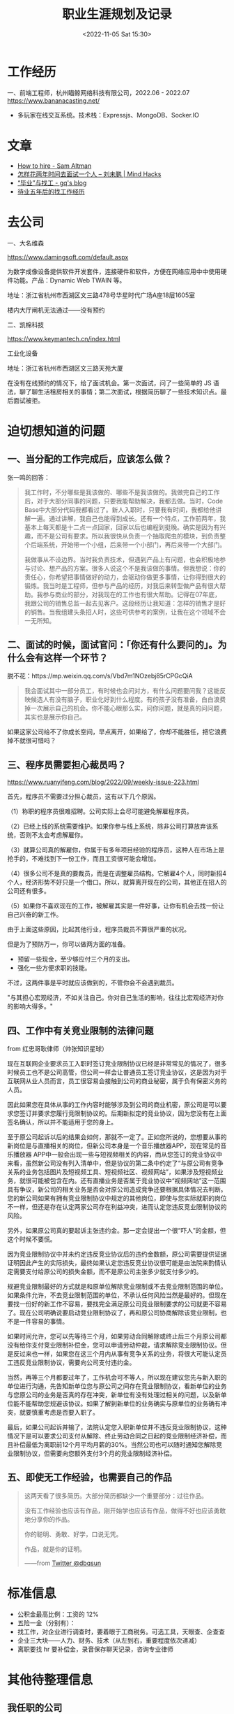 #+TITLE: 职业生涯规划及记录
#+DATE: <2022-11-05 Sat 15:30>
#+TAGS[]: 随笔

* 工作经历

一、前端工程师，杭州瞄鲸网络科技有限公司，2022.06 - 2022.07
https://www.bananacasting.net/
- 多玩家在线交互系统。技术栈：Expressjs、MongoDB、Socker.IO

* 文章
- [[https://blog.samaltman.com/how-to-hire][How to hire - Sam Altman]]
- [[http://mindhacks.cn/2011/11/04/how-to-interview-a-person-for-two-years/][怎样花两年时间去面试一个人 – 刘未鹏 | Mind Hacks]]
- [[https://zgq.ink/posts/layoff-and-job-hopping][“毕业”与找工 - gq's blog]]
- [[https://greyli.com/job-hunting/][待业五年后的找工作经历]]

* 去公司

一、大名维森

https://www.damingsoft.com/default.aspx

为数字成像设备提供软件开发套件，连接硬件和软件，方便在网络应用中中使用硬件功能。产品：Dynamic Web TWAIN 等。

地址：浙江省杭州市西湖区文三路478号华星时代广场A座18层1605室

楼内大厅闸机无法通过——没有预约

二、凯棉科技

https://www.keymantech.cn/index.html

工业化设备

地址：浙江省杭州市西湖区文三路天苑大厦

在没有在线预约的情况下，给了面试机会。第一次面试，问了一些简单的 JS 语法，聊了聊生活租房相关的事情；第二次面试，根据简历聊了一些技术知识点。最后面试被拒。
* 迫切想知道的问题

** 一、当分配的工作完成后，应该怎么做？

张一鸣的回答：
#+BEGIN_QUOTE
我工作时，不分哪些是我该做的、哪些不是我该做的。我做完自己的工作后，对于大部分同事的问题，只要我能帮助解决，我都去做。当时，Code Base中大部分代码我都看过了。新人入职时，只要我有时间，我都给他讲解一遍。通过讲解，我自己也能得到成长。还有一个特点，工作前两年，我基本上每天都是十二点一点回家，回家以后也编程到挺晚。确实是因为有兴趣，而不是公司有要求。所以我很快从负责一个抽取爬虫的模块，到负责整个后端系统，开始带一个小组，后来带一个小部门，再后来带一个大部门。

我做事从不设边界。当时我负责技术，但遇到产品上有问题，也会积极地参与讨论、想产品的方案。很多人说这个不是我该做的事情。但我想说：你的责任心，你希望把事情做好的动力，会驱动你做更多事情，让你得到很大的锻炼。我当时是工程师，但参与产品的经历，对我后来转型做产品有很大帮助。我参与商业的部分，对我现在的工作也有很大帮助。记得在07年底，我跟公司的销售总监一起去见客户。这段经历让我知道：怎样的销售才是好的销售。当我组建头条招人时，这些可供参考的案例，让我在这个领域不会一无所知。
#+END_QUOTE

** 二、面试的时候，面试官问：「你还有什么要问的」。为什么会有这样一个环节？

脱不花：https://mp.weixin.qq.com/s/Vbd7m1NOzebj85rCPGcQiA
#+BEGIN_QUOTE
我会面试其中一部分员工，有时候也会问对方，有什么问题要问我？这能反映候选人有没有脑子，职业化好到什么程度。有的孩子没有准备，白白浪费掉一次展示自己的机会。你不能心眼那么实，问你问题，就是真的问问题，其实也是展示你自己。
#+END_QUOTE

如果这家公司给不了你成长空间，早点离开，如果给了，你却不能胜任，把它浪费掉不就很可惜吗？

** 三、程序员需要担心裁员吗？

[[https://www.ruanyifeng.com/blog/2022/09/weekly-issue-223.html]]

首先，程序员不需要过分担心裁员，这有以下几个原因。

（1）称职的程序员很难招聘。公司实际上会尽可能避免解雇程序员。

（2）已经上线的系统需要维护。如果你参与线上系统，除非公司打算放弃该系统，否则不太会考虑解雇你。

（3）就算公司真的解雇你，你属于有多年项目经验的程序员，这种人在市场上是抢手的，不难找到下一份工作，而且工资很可能会增加。

（4）很多公司不是真的要裁员，而是在调整雇员结构。它解雇4个人，同时新招4个人，经济形势不好只是一个借口。所以，就算离开现在的公司，其他正在招人的公司还有很多。

（5）如果你不喜欢现在的工作，被解雇其实是一件好事，让你有机会去找一份让自己兴奋的新工作。

由于上面这些原因，比起其他行业，程序员裁员不算很严重的状况。

但是为了预防万一，你可以做两方面的准备。

- 预留一些现金，至少够应付三个月的支出。
- 强化一些方便求职的技能。

不过，这两件事是平时就应该做到的，不管你会不会遇到裁员。

"与其担心宏观经济，不如关注自己。你对自己生活的影响，往往比宏观经济对你的影响大得多。"

** 四、工作中有关竞业限制的法律问题

from 红忠哥耿律师（帅张知识星球）

现在互联网企业要求员工入职时签订竞业限制协议已经是非常常见的情况了，很多时候员工也不是公司高管，但公司一样会让普通员工签订竞业协议，这是因为对于互联网从业人员而言，员工很容易会接触到公司的商业秘密，属于负有保密义务的人员。

因此如果您在具体从事的工作内容时能够涉及到公司的商业机密，原公司是可以要求您签订并要求您履行竞限制协议的。后期新拟定的竞业协议，因为您没有在上面签名确认，所以并不能适用于您的身上。

至于原公司起诉以后的结果会如何，那就不一定了。正如您所说的，您想要从事的新岗位是与直播相关的岗位，但新公司本身是一个音乐播放器APP，现在常见的音乐播放器 APP中一般会出现一些与短视频相关的内容，而从您签订的竞业协议中来看，虽然新公司没有列入清单中，但是协议的第二条中约定了“与原公司有竞争关系的业务包括图片及短视频工具、短视频社区、视频网站”，如果涉及短视频业务，就很可能被包含在内。还有直播业务是否属于竞业协议中“视频网站”这一范围具有争议，新公司的相关业务是否会对原公司造成竞争还要根据具体情况去判断。您的新公司如果有拥有竞业限制协议中规定的其他岗位，即使与您实际就职的岗位不一样，但还是存在认定两家公司存在利益冲突，进而认定您违反竞业限制协议的风险。

另外，如果原公司真的要起诉主张违约金。那一定会提出一个很“吓人”的金额，但这个时候不要慌。

因为竞业限制协议中并未约定违反竞业协议后的违约金数额，原公司需要提供证据证明因此产生的实际损失，最终如果认定您违反竞业协议很可能是由法院来酌情认定需要支付给原公司的损失金额，而不是原公司主张多少就支付多少的。

规避竞业限制最好的方式就是和原单位解除竞业限制或不去竞业限制范围的单位。如果条件允许，不去竞业限制范围的单位，不承认任何风险当然是最好的。但现在要找一份好的新工作不容易，要找完全满足原公司竞业限制要求的公司就更不容易了。现在公司明确说要启动竞业限制协议了，再和原公司协商解除该竞业限制，也不是一件容易的事情。

如果时间允许，您可以先等待三个月，如果劳动合同解除或终止后三个月原公司都没有给你支付竞业限制补偿金，您可以申请劳动仲裁，请求解除竞业限制协议。但是反过来也一样，如果您在这三个月内从事有竞争关系的业务，将很大可能认定员工违反竞业限制协议，需要向公司支付违约金。

当然，再等三个月都要过年了，工作机会可不等人，所以现在建议您先与新入职的单位进行沟通，先告知新单位您与原公司之间存在竞业限制协议，看新单位的业务与您原公司的业务是否真的存在冲突，新单位有没有处理过相关的问题，以及新单位能不能帮助您规避该协议。如果了解到新单位的业务确实与原单位的业务确有冲突，就要慎重考虑是否要入职了。

最后，如果公司起诉并输了，法院认定您入职新单位并不违反竞业限制协议，这种情况下是可以要求公司支付从解除、终止劳动合同之日起的竞业限制经济补偿，而且补偿最低为离职前12个月平均月薪的30%。当然公司也可以随时通知您解除竞业限制协议，但需要向您额外支付3个月的竞业限制经济补偿。

** 五、即使无工作经验，也需要自己的作品

#+BEGIN_QUOTE
这两天看了很多简历。大部分简历都缺少一个重要部分：过往作品。

没有工作经验也应该有作品，刚开始学也应该有作品，做得不好也应该勇敢地分享你的作品。

你的聪明、勇敢、好学，口说无凭。

作品，就是你的证明。

——from [[https://twitter.com/dbqsun/status/1621090841900257280][Twitter @dbqsun]]
#+END_QUOTE

* 标准信息

- 公积金最高比例：工资的 12%
- 五险一金（分别有）：
- 找工作，对企业进行调查时，要着眼于工商税务。可选工具，天眼查、企查查
- 企业三大块——人力、财务、技术（从左到右，重要程度依次递减）
- 离职要找 hr 要补偿金，录音保存聊天记录，咨询专业律师

* 其他待整理信息

** 我任职的公司

1. 杭州瞄鲸网络信息技术有限公司（2022-06-21 - 2022-07-04）

底薪绩效奖金，社保（最低额）五险一金（讲得比较含糊），签了三年劳动合同和即将签的保密协议。

已经见过女 CEO。小团队，项目快速迭代，目前（2022-06 ~ 2022-07）负责 Socket.IO 信息交互。

因为无法实现文件上传（具体细节不方便说），而被辞退。

** Companies

*** 如何选择公司

1. 行业/公司-计算机专业主导行业有哪些？这些行业中 TOP3
   的公司是哪些？这些公司的商业模式和竞争的护城河是什么？这些问题答案很大程度决定了公司未来的发展方向。通过建议只选快速发展行业中第一、二位的公司
2. 岗位和兴趣匹配
3. 考虑团队、导师和个人成长
4. 公司产品、文化以及 CEO 认同
5. +开始整理杭州市区内，所有互联网公司，设定过滤条件（有一条：附近有图书馆）+

简历投递 & 面试情况：

| 编号   | 公司                                                                        | 情况                                                                         |
|--------+-----------------------------------------------------------------------------+------------------------------------------------------------------------------|
| 1      | 2021-03-25 阿里集团-CTO 线-淘系技术部 吴天豪内推                            | 挂                                                                           |
| 2      | 2021-04-02 阿里集团-阿里云智能事业群-阿里云-销售管理与生态发展部-销售管理   | 挂                                                                           |
| 3      | 2021-04-06 阿里集团-MBC 事业群-淘特事业部                                   | 挂                                                                           |
| 4      | 2021-07-26 邓威内推阿里校招                                                 | 挂                                                                           |
| 5      | 2021-07-27 邹先生 网易游戏雷火校招                                          | 挂                                                                           |
| 6      | 2021-07-27 卢先生 爱电机器人科技                                            |                                                                              |
| 7      | 浙江国博企业管理                                                            |                                                                              |
| 8      | 芸擎网络                                                                    |                                                                              |
| 9      | （黑名单）九章算法 4 道前端题只通过第一道                                   |                                                                              |
| 10     | 海康威视                                                                    |                                                                              |
| 11     | 知衣科技                                                                    | 简历不过（没有内容）                                                         |
| 12     | 每日互动（个推）                                                            | 已投未回复（猎聘）                                                           |
| 13     | 杭州瞄鲸网络                                                                | 投过后面试写了一个多人在线聊天系统，后入职；但因为无法实现文件预览而被辞退   |

不足：

1. 简历没有内容
2. 简历不够美观（字体问题）
3. 简历缺少实习经历（岗位职责描述、用到的技术框架、项目描述）
4. 简历缺少个人技能
5. 简历缺少自我评价

*** 公司列表「主要来自杭州」

-  招聘的前端岗位要求
-  福利待遇
-  地点

只投递「前端开发」职位，只入互联网行业

| 名称                                                                  | 地点   | 产品                                         |
|-----------------------------------------------------------------------+--------+----------------------------------------------|
| 阿里                                                                  | HZ     | 淘宝                                         |
| 网易                                                                  | HZ     | 网易云音乐                                   |
| 哔哩哔哩                                                              | 上海   | 哔哩哔哩                                     |
| 字节跳动                                                              | HZ     | 飞书                                         |
| 滴滴                                                                  | HZ     | 滴滴                                         |
| 快手                                                                  | HZ     | 快手                                         |
| 浙江大华技术股份有限公司                                              | HZ     |                                              |
| 蘑菇街                                                                | HZ     | 蘑菇街                                       |
| 有赞                                                                  | HZ     |                                              |
| 花瓣网                                                                | HZ     |                                              |
| 微店                                                                  | HZ     |                                              |
| 商汤                                                                  | HZ     |                                              |
| e 签宝（总部）做电子签名                                              | HZ     |                                              |
| [[https://www.hunliji.com/][婚礼纪（总部）]]                          | HZ     |                                              |
| 丁香园（总部）                                                        | HZ     | 丁香医生                                     |
| 杭州德科                                                              | HZ     | 外包                                         |
| CodeSandbox                                                           | 国外   | CodeSandbox                                  |
| 新小科技                                                              | 苏州   | 一起记                                       |
| ODD LAB（苏州怪奇信息科技有限公司）                                   | 苏州   | Cubox                                        |
| [[https://normal.works/][正常工厂]]                                   |        | 初创公司                                     |
| [[https://www.xtspace.cn/][巡天科技]]                                 |        |                                              |
| [[https://careers.duolingo.com/][Duolingo]]                           |        |                                              |
| [[https://www.qiniu.com/][七牛云 - 国内领先的企业级云服务商]]         |        |
| [[https://www.gaoding.com/][稿定设计]]                                | 深圳   | https://juejin.cn/post/6990224267447271455   |
| [[https://www.dbappsecurity.com.cn/][杭州安恒信息技术股份有限公司]]   | HZ     |                                              |
| [[https://www.jianbing.com/][杭州煎饼网络技术有限公司]]               | HZ     | 51职查查                                     |
| [[https://yundinetwork.com/][云迪互联科技（杭州）有限公司]]           | HZ     |                                              |

** 黑名单

-  LintCode

1. 和 LeetCode 长得像，体验却很差
2. 不支持注销
